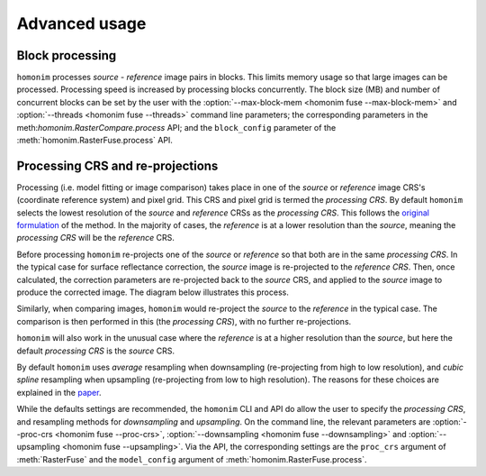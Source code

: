 Advanced usage
==============

Block processing
----------------

``homonim`` processes *source* - *reference* image pairs in blocks.  This limits memory usage so that large images can be processed.  Processing speed is increased by processing blocks concurrently.  The block size (MB) and number of concurrent blocks can be set by the user with the :option:`--max-block-mem <homonim fuse --max-block-mem>` and :option:`--threads <homonim fuse --threads>` command line parameters; the corresponding parameters in the meth:`homonim.RasterCompare.process` API; and the ``block_config`` parameter of the :meth:`homonim.RasterFuse.process` API.

Processing CRS and re-projections
---------------------------------

Processing (i.e. model fitting or image comparison) takes place in one of the *source* or *reference* image CRS's (coordinate reference system) and pixel grid.  This CRS and pixel grid is termed the *processing CRS*.  By default ``homonim`` selects the lowest resolution of the *source* and *reference* CRSs as the *processing CRS*.  This follows the `original formulation <https://raw.githubusercontent.com/dugalh/homonim/main/docs/radiometric_homogenisation_preprint.pdf>`_ of the method.  In the majority of cases, the *reference* is at a lower resolution than the *source*, meaning the *processing CRS* will be the *reference* CRS.

Before processing ``homonim`` re-projects one of the *source* or *reference* so that both are in the same *processing CRS*.   In the typical case for surface reflectance correction, the *source* image is re-projected to the *reference CRS*.  Then, once calculated, the correction parameters are re-projected back to the *source* CRS, and applied to the *source* image to produce the corrected image.  The diagram below illustrates this process.

.. image:: fusion_block_diagram.png
   :alt: example


Similarly, when comparing images, ``homonim`` would re-project the *source* to the *reference* in the typical case.  The comparison is then performed in this (the *processing CRS*), with no further re-projections.

``homonim`` will also work in the unusual case where the *reference* is at a higher resolution than the *source*, but here the default *processing CRS* is the *source* CRS.

By default ``homonim`` uses *average* resampling when downsampling (re-projecting from high to low resolution), and *cubic spline* resampling when upsampling (re-projecting from low to high resolution).  The reasons for these choices are explained in the `paper <https://raw.githubusercontent.com/dugalh/homonim/main/docs/radiometric_homogenisation_preprint.pdf>`_.

While the defaults settings are recommended, the ``homonim`` CLI and API do allow the user to specify the *processing CRS*, and resampling methods for *downsampling* and *upsampling*.  On the command line, the relevant parameters are :option:`--proc-crs <homonim fuse --proc-crs>`, :option:`--downsampling <homonim fuse --downsampling>` and :option:`--upsampling <homonim fuse --upsampling>`.  Via the API, the corresponding settings are the ``proc_crs`` argument of :meth:`RasterFuse` and the ``model_config`` argument of :meth:`homonim.RasterFuse.process`.


..
    The user can however force the *processing CRS* to higher resolution of the *source* or *reference* CRS's.  This may be useful in certain special cases (e.g. investigating im correction methods).

..
    TO DO: refer to block processing parameters.
    TO DO: a why use homonim section with its advantages over other methods? speed (DFT & block proc), spatially varying correction &
    TO DO: an advanced section that discusses things like processing crs, block processing & mask_partial
